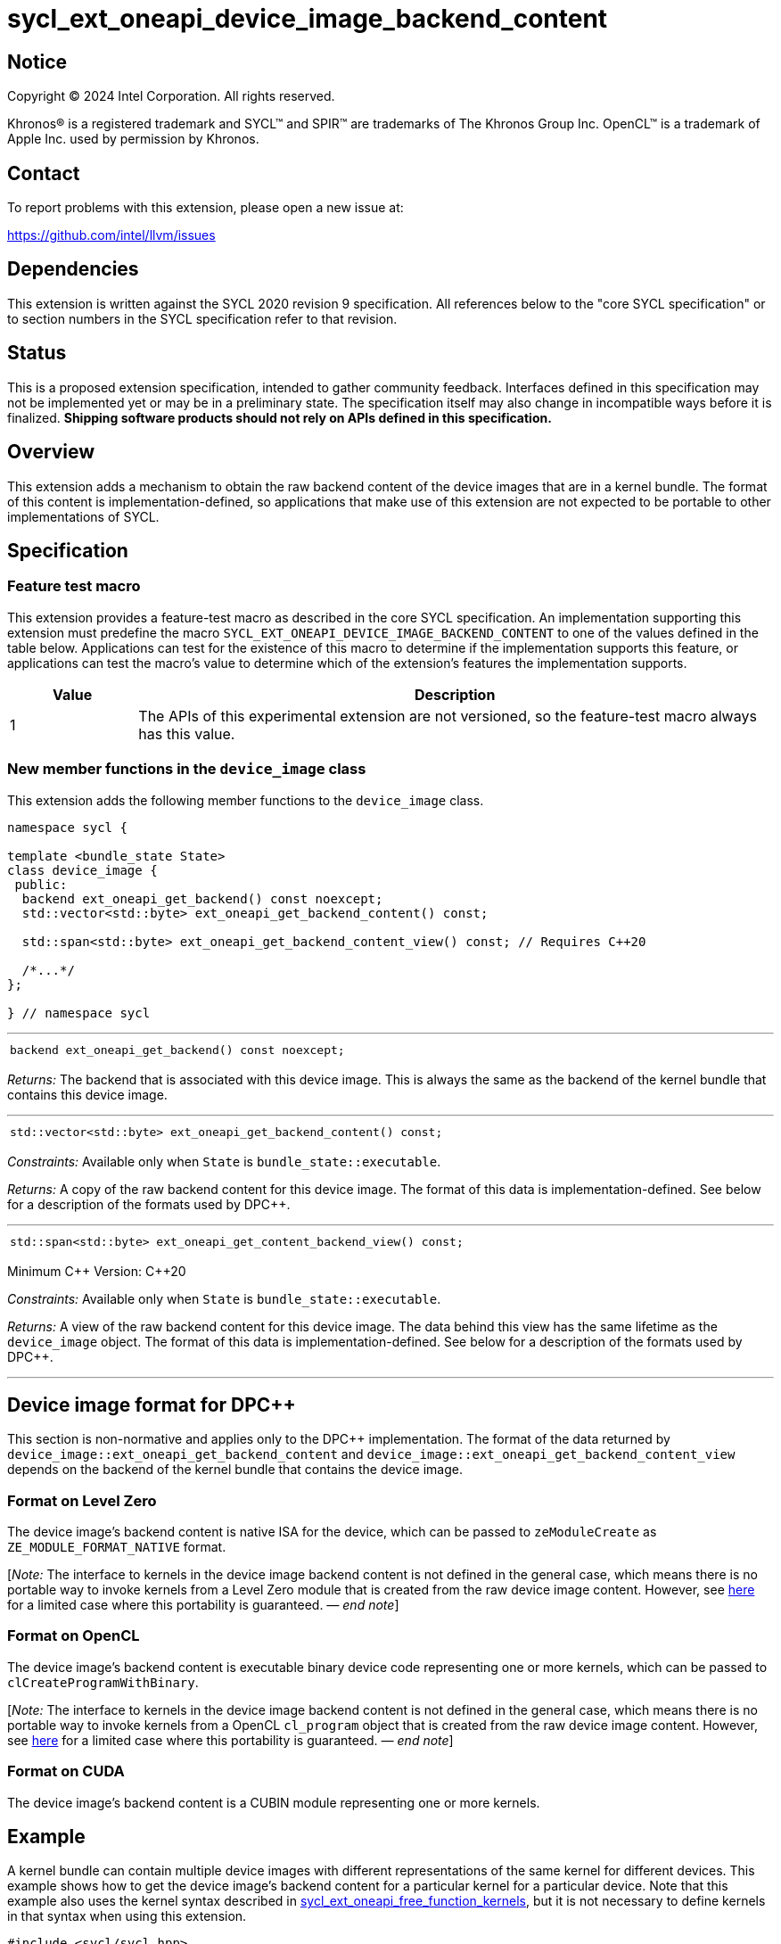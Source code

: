= sycl_ext_oneapi_device_image_backend_content

:source-highlighter: coderay
:coderay-linenums-mode: table

// This section needs to be after the document title.
:doctype: book
:toc2:
:toc: left
:encoding: utf-8
:lang: en
:dpcpp: pass:[DPC++]
:endnote: &#8212;{nbsp}end{nbsp}note

// Set the default source code type in this document to C++,
// for syntax highlighting purposes.  This is needed because
// docbook uses c++ and html5 uses cpp.
:language: {basebackend@docbook:c++:cpp}


== Notice

[%hardbreaks]
Copyright (C) 2024 Intel Corporation.  All rights reserved.

Khronos(R) is a registered trademark and SYCL(TM) and SPIR(TM) are trademarks
of The Khronos Group Inc.  OpenCL(TM) is a trademark of Apple Inc. used by
permission by Khronos.


== Contact

To report problems with this extension, please open a new issue at:

https://github.com/intel/llvm/issues


== Dependencies

This extension is written against the SYCL 2020 revision 9 specification.
All references below to the "core SYCL specification" or to section numbers in
the SYCL specification refer to that revision.


== Status

This is a proposed extension specification, intended to gather community
feedback.
Interfaces defined in this specification may not be implemented yet or may be
in a preliminary state.
The specification itself may also change in incompatible ways before it is
finalized.
*Shipping software products should not rely on APIs defined in this
specification.*


== Overview

This extension adds a mechanism to obtain the raw backend content of the device
images that are in a kernel bundle.
The format of this content is implementation-defined, so applications that make
use of this extension are not expected to be portable to other implementations
of SYCL.


== Specification

=== Feature test macro

This extension provides a feature-test macro as described in the core SYCL
specification.
An implementation supporting this extension must predefine the macro
`SYCL_EXT_ONEAPI_DEVICE_IMAGE_BACKEND_CONTENT` to one of the values defined in
the table below.
Applications can test for the existence of this macro to determine if the
implementation supports this feature, or applications can test the macro's
value to determine which of the extension's features the implementation
supports.

[%header,cols="1,5"]
|===
|Value
|Description

|1
|The APIs of this experimental extension are not versioned, so the
 feature-test macro always has this value.
|===

=== New member functions in the `device_image` class

This extension adds the following member functions to the `device_image` class.

[source,c++]
----
namespace sycl {

template <bundle_state State>
class device_image {
 public:
  backend ext_oneapi_get_backend() const noexcept;
  std::vector<std::byte> ext_oneapi_get_backend_content() const;

  std::span<std::byte> ext_oneapi_get_backend_content_view() const; // Requires C++20

  /*...*/
};

} // namespace sycl
----

'''

[frame=all,grid=none,separator="@"]
!====
a@
[source,c++]
----
backend ext_oneapi_get_backend() const noexcept;
----
!====

_Returns:_ The backend that is associated with this device image.
This is always the same as the backend of the kernel bundle that contains this
device image.

'''

[frame=all,grid=none,separator="@"]
!====
a@
[source,c++]
----
std::vector<std::byte> ext_oneapi_get_backend_content() const;
----
!====

_Constraints:_ Available only when `State` is `bundle_state::executable`.

_Returns:_ A copy of the raw backend content for this device image.
The format of this data is implementation-defined.
See below for a description of the formats used by {dpcpp}.

'''

[frame=all,grid=none,separator="@"]
!====
a@
[source,c++]
----
std::span<std::byte> ext_oneapi_get_content_backend_view() const;
----
!====

Minimum C++ Version: {cpp}20

_Constraints:_ Available only when `State` is `bundle_state::executable`.

_Returns:_ A view of the raw backend content for this device image.
The data behind this view has the same lifetime as the `device_image` object.
The format of this data is implementation-defined.
See below for a description of the formats used by {dpcpp}.

'''


== Device image format for {dpcpp}

This section is non-normative and applies only to the {dpcpp} implementation.
The format of the data returned by
`device_image::ext_oneapi_get_backend_content` and
`device_image::ext_oneapi_get_backend_content_view` depends on the backend of the
kernel bundle that contains the device image.

=== Format on Level Zero

The device image's backend content is native ISA for the device, which can be
passed to `zeModuleCreate` as `ZE_MODULE_FORMAT_NATIVE` format.

:ref1: ../proposed/sycl_ext_oneapi_free_function_kernels.asciidoc#level-zero-and-opencl-compatibility

[_Note:_ The interface to kernels in the device image backend content is not
defined in the general case, which means there is no portable way to invoke
kernels from a Level Zero module that is created from the raw device image
content.
However, see link:{ref1}[here] for a limited case where this portability is
guaranteed.
_{endnote}_]

=== Format on OpenCL

The device image's backend content is executable binary device code representing
one or more kernels, which can be passed to `clCreateProgramWithBinary`.

[_Note:_ The interface to kernels in the device image backend content is not
defined in the general case, which means there is no portable way to invoke
kernels from a OpenCL `cl_program` object that is created from the raw device
image content.
However, see link:{ref1}[here] for a limited case where this portability is
guaranteed.
_{endnote}_]

=== Format on CUDA

The device image's backend content is a CUBIN module representing one or more
kernels.


== Example

:ref2: ../proposed/sycl_ext_oneapi_free_function_kernels.asciidoc

A kernel bundle can contain multiple device images with different
representations of the same kernel for different devices.
This example shows how to get the device image's backend content for a
particular kernel for a particular device.
Note that this example also uses the kernel syntax described in link:{ref2}[
sycl_ext_oneapi_free_function_kernels], but it is not necessary to define
kernels in that syntax when using this extension.

[source,c++]
----
#include <sycl/sycl.hpp>
namespace syclext = sycl::ext::oneapi;
namespace syclexp = sycl::ext::oneapi::experimental;

SYCL_EXT_ONEAPI_FUNCTION_PROPERTY((syclexp::nd_range_kernel<1>))
void iota(float start, float *ptr) {
  size_t id = syclext::this_work_item::get_nd_item().get_global_linear_id();
  ptr[id] = start + static_cast<float>(id);
}

void main() {
  sycl::device d;
  sycl::queue q{d};
  sycl::context ctxt = q.get_context();

  // Get a kernel bundle that contains the kernel "iota".
  sycl::kernel_id iota = syclexp::get_kernel_id<iota>();
  auto exe_bndl =
    sycl::get_kernel_bundle<sycl::bundle_state::executable>(ctxt, {iota});

  std::vector<std::byte> bytes;
  for (auto& img: bundle) {
    // Search for the device image that contains "iota" for this device.
    if (img.has_kernel(iota, dev)) {
      bytes = img.ext_oneapi_get_backend_content();
      break;
    }
  }
}
----
